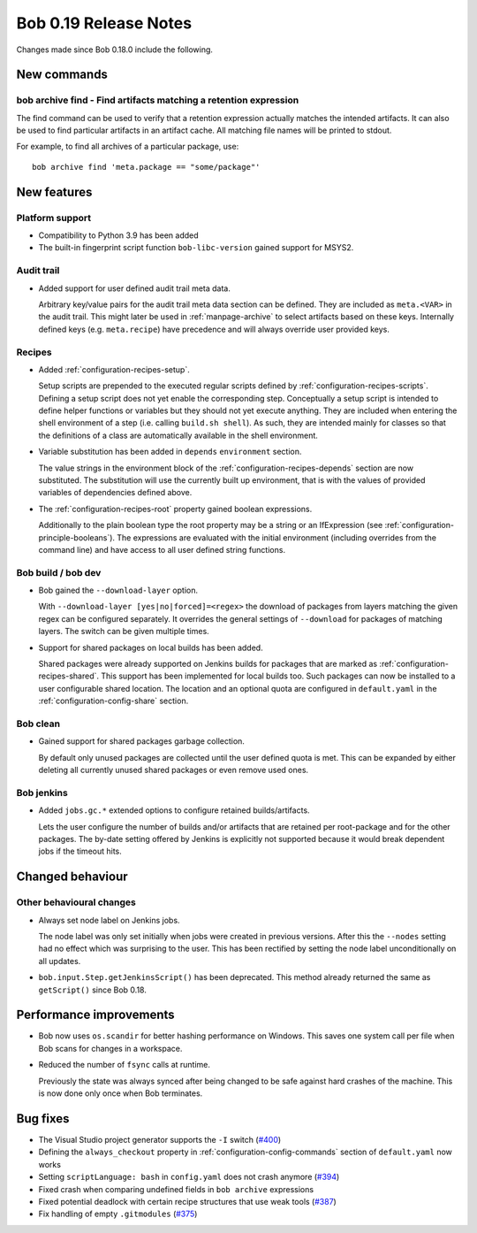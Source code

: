 Bob 0.19 Release Notes
======================

Changes made since Bob 0.18.0 include the following.

New commands
------------

bob archive find - Find artifacts matching a retention expression
~~~~~~~~~~~~~~~~~~~~~~~~~~~~~~~~~~~~~~~~~~~~~~~~~~~~~~~~~~~~~~~~~

The find command can be used to verify that a retention expression
actually matches the intended artifacts. It can also be used to find
particular artifacts in an artifact cache. All matching file names will
be printed to stdout.

For example, to find all archives of a particular package, use::

    bob archive find 'meta.package == "some/package"'

New features
------------

Platform support
~~~~~~~~~~~~~~~~

* Compatibility to Python 3.9 has been added

* The built-in fingerprint script function ``bob-libc-version`` gained support
  for MSYS2.

Audit trail
~~~~~~~~~~~

* Added support for user defined audit trail meta data.

  Arbitrary key/value pairs for the audit trail meta data section can be
  defined. They are included as ``meta.<VAR>`` in the audit trail. This might
  later be used in :ref:`manpage-archive` to select artifacts based on these
  keys. Internally defined keys (e.g. ``meta.recipe``) have precedence and will
  always override user provided keys.

Recipes
~~~~~~~

* Added :ref:`configuration-recipes-setup`.

  Setup scripts are prepended to the executed regular scripts defined by
  :ref:`configuration-recipes-scripts`. Defining a setup script does not yet
  enable the corresponding step. Conceptually a setup script is intended to
  define helper functions or variables but they should not yet execute anything.
  They are included when entering the shell environment of a step (i.e. calling
  ``build.sh shell``). As such, they are intended mainly for classes so that the
  definitions of a class are automatically available in the shell environment.

* Variable substitution has been added in ``depends`` ``environment`` section.

  The value strings in the environment block of the
  :ref:`configuration-recipes-depends` section are now substituted. The
  substitution will use the currently built up environment, that is with the
  values of provided variables of dependencies defined above.

* The :ref:`configuration-recipes-root` property gained boolean expressions.

  Additionally to the plain boolean type the root property may be a string
  or an IfExpression (see :ref:`configuration-principle-booleans`). The
  expressions are evaluated with the initial environment (including overrides
  from the command line) and have access to all user defined string functions.

Bob build / bob dev
~~~~~~~~~~~~~~~~~~~

* Bob gained the ``--download-layer`` option.

  With ``--download-layer [yes|no|forced]=<regex>`` the download of packages
  from layers matching the given regex can be configured separately. It
  overrides the general settings of ``--download`` for packages of matching
  layers. The switch can be given multiple times.

* Support for shared packages on local builds has been added.

  Shared packages were already supported on Jenkins builds for packages that
  are marked as :ref:`configuration-recipes-shared`. This support has been
  implemented for local builds too. Such packages can now be installed to a
  user configurable shared location. The location and an optional quota are
  configured in ``default.yaml`` in the :ref:`configuration-config-share`
  section.

Bob clean
~~~~~~~~~

* Gained support for shared packages garbage collection.

  By default only unused packages are collected until the user defined quota is
  met. This can be expanded by either deleting all currently unused shared
  packages or even remove used ones.

Bob jenkins
~~~~~~~~~~~

* Added ``jobs.gc.*`` extended options to configure retained builds/artifacts.

  Lets the user configure the number of builds and/or artifacts that are
  retained per root-package and for the other packages. The by-date setting
  offered by Jenkins is explicitly not supported because it would break
  dependent jobs if the timeout hits.

Changed behaviour
-----------------

Other behavioural changes
~~~~~~~~~~~~~~~~~~~~~~~~~

* Always set node label on Jenkins jobs.

  The node label was only set initially when jobs were created in previous
  versions. After this the ``--nodes`` setting had no effect which was
  surprising to the user. This has been rectified by setting the node label
  unconditionally on all updates.

* ``bob.input.Step.getJenkinsScript()`` has been deprecated.  This method
  already returned the same as ``getScript()`` since Bob 0.18.

Performance improvements
------------------------

* Bob now uses ``os.scandir`` for better hashing performance on Windows. This
  saves one system call per file when Bob scans for changes in a workspace.

* Reduced the number of ``fsync`` calls at runtime.

  Previously the state was always synced after being changed to be safe against
  hard crashes of the machine. This is now done only once when Bob terminates.

Bug fixes
---------

* The Visual Studio project generator supports the ``-I`` switch (`#400 <https://github.com/BobBuildTool/bob/issues/400>`_)
* Defining the ``always_checkout`` property in :ref:`configuration-config-commands` section of ``default.yaml`` now works
* Setting ``scriptLanguage: bash`` in ``config.yaml`` does not crash anymore (`#394 <https://github.com/BobBuildTool/bob/issues/394>`_)
* Fixed crash when comparing undefined fields in ``bob archive`` expressions
* Fixed potential deadlock with certain recipe structures that use weak tools (`#387 <https://github.com/BobBuildTool/bob/issues/387>`_)
* Fix handling of empty ``.gitmodules``  (`#375 <https://github.com/BobBuildTool/bob/issues/375>`_)
